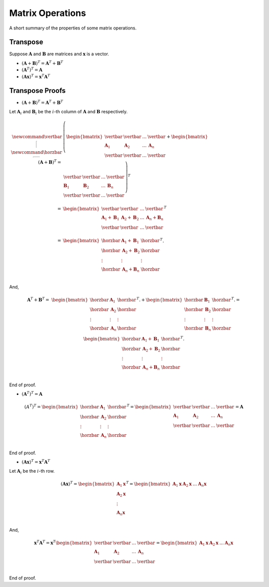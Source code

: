 Matrix Operations
=================

A short summary of the properties of some matrix operations.

Transpose
---------

Suppose :math:`\mathbf{A}` and :math:`\mathbf{B}` are matrices and :math:`\mathbf{x}` is a vector.

* :math:`(\mathbf{A} + \mathbf{B})^T = \mathbf{A}^T + \mathbf{B}^T`
* :math:`(\mathbf{A}^T)^T = \mathbf{A}`
* :math:`(\mathbf{A x})^T = \mathbf{x}^T \mathbf{A}^T`

Transpose Proofs
----------------

* :math:`(\mathbf{A} + \mathbf{B})^T = \mathbf{A}^T + \mathbf{B}^T`

Let :math:`\mathbf{A}_i` and :math:`\mathbf{B}_i` be the :math:`i`-th column of :math:`\mathbf{A}` and :math:`\mathbf{B}` respectively.

.. math::

   \newcommand{\vertbar}{\rule[-1ex]{1pt}{2.5ex}}
   \newcommand{\horzbar}{\rule[.5ex]{2.5ex}{1pt}}
   (\mathbf{A} + \mathbf{B})^T
   = & 
   \left(
   \begin{bmatrix}
       \vertbar     & \vertbar     & \dots & \vertbar     \\
       \mathbf{A}_1 & \mathbf{A}_2 & \dots & \mathbf{A}_n \\
       \vertbar     & \vertbar     & \dots & \vertbar     \\
   \end{bmatrix}
   + 
   \begin{bmatrix}
       \vertbar     & \vertbar     &\dots  & \vertbar     \\
       \mathbf{B}_1 & \mathbf{B}_2 & \dots & \mathbf{B}_n \\
       \vertbar     & \vertbar     & \dots & \vertbar     \\
   \end{bmatrix}
   \right)^T \\
   = &
   \begin{bmatrix}
       \vertbar  & \vertbar  & \dots & \vertbar  \\
       \mathbf{A}_1 + \mathbf{B}_1 & \mathbf{A}_2 + \mathbf{B}_2 & \dots & \mathbf{A}_n + \mathbf{B}_n \\
       \vertbar  & \vertbar  & \dots & \vertbar  \\
   \end{bmatrix}^T \\
   = &
   \begin{bmatrix}
       \horzbar & \mathbf{A}_1 + \mathbf{B}_1 & \horzbar \\
       \horzbar & \mathbf{A}_2 + \mathbf{B}_2 & \horzbar \\
       \vdots   & \vdots    & \vdots   \\
       \horzbar & \mathbf{A}_n + \mathbf{B}_n & \horzbar \\
   \end{bmatrix}^T.

And,

.. math::
  \mathbf{A}^T + \mathbf{B}^T
  = & 
  \begin{bmatrix}
      \horzbar & \mathbf{A}_1    & \horzbar \\
      \horzbar & \mathbf{A}_2    & \horzbar \\
      \vdots   & \vdots & \vdots   \\
      \horzbar & \mathbf{A}_n    & \horzbar \\
  \end{bmatrix}^T.
  + 
  \begin{bmatrix}
      \horzbar & \mathbf{B}_1    & \horzbar \\
      \horzbar & \mathbf{B}_2    & \horzbar \\
      \vdots   & \vdots & \vdots   \\
      \horzbar & \mathbf{B}_n    & \horzbar \\
  \end{bmatrix}^T.
  =
  \begin{bmatrix}
      \horzbar & \mathbf{A}_1 + \mathbf{B}_1 & \horzbar \\
      \horzbar & \mathbf{A}_2 + \mathbf{B}_2 & \horzbar \\
      \vdots   & \vdots & \vdots   \\
      \horzbar & \mathbf{A}_n + \mathbf{B}_n & \horzbar \\
  \end{bmatrix}^T.

End of proof.

* :math:`(\mathbf{A}^T)^T = \mathbf{A}`

.. math::

   (A^T)^T =
   \begin{bmatrix}
       \horzbar & \mathbf{A}_1    & \horzbar \\
       \horzbar & \mathbf{A}_2    & \horzbar \\
       \vdots  & \vdots  & \vdots   \\
       \horzbar & \mathbf{A}_n    & \horzbar \\
   \end{bmatrix}^T
   =
   \begin{bmatrix}
       \vertbar     & \vertbar     & \dots & \vertbar     \\
       \mathbf{A}_1 & \mathbf{A}_2 & \dots & \mathbf{A}_n \\
       \vertbar     & \vertbar     & \dots & \vertbar     \\
   \end{bmatrix}
   = \mathbf{A}

End of proof.

* :math:`(\mathbf{A} \mathbf{x})^T = \mathbf{x}^T \mathbf{A}^T`

Let :math:`\mathbf{A}_i` be the :math:`i`-th row.

.. math::

   (\mathbf{A} \mathbf{x})^T
   =
   \begin{bmatrix}
       \mathbf{A}_1 \mathbf{x} \\
       \mathbf{A}_2 \mathbf{x} \\
       \vdots \\
       \mathbf{A}_n \mathbf{x} \\
   \end{bmatrix}^T
   =
   \begin{bmatrix}
       \mathbf{A}_1 \mathbf{x} &
       \mathbf{A}_2 \mathbf{x} &
       \dots &
       \mathbf{A}_n \mathbf{x}
   \end{bmatrix}

And,

.. math::

   \mathbf{x}^T \mathbf{A}^T
   =
   \mathbf{x}^T
   \begin{bmatrix}
       \vertbar       & \vertbar       & \dots & \vertbar       \\
       \mathbf{A}_1   & \mathbf{A}_2   & \dots & \mathbf{A}_n   \\
       \vertbar       & \vertbar       & \dots & \vertbar       \\
   \end{bmatrix}
   =
   \begin{bmatrix}
       \mathbf{A}_1 \mathbf{x} &
       \mathbf{A}_2 \mathbf{x} &
       \dots &
       \mathbf{A}_n \mathbf{x}
   \end{bmatrix}

End of proof.
